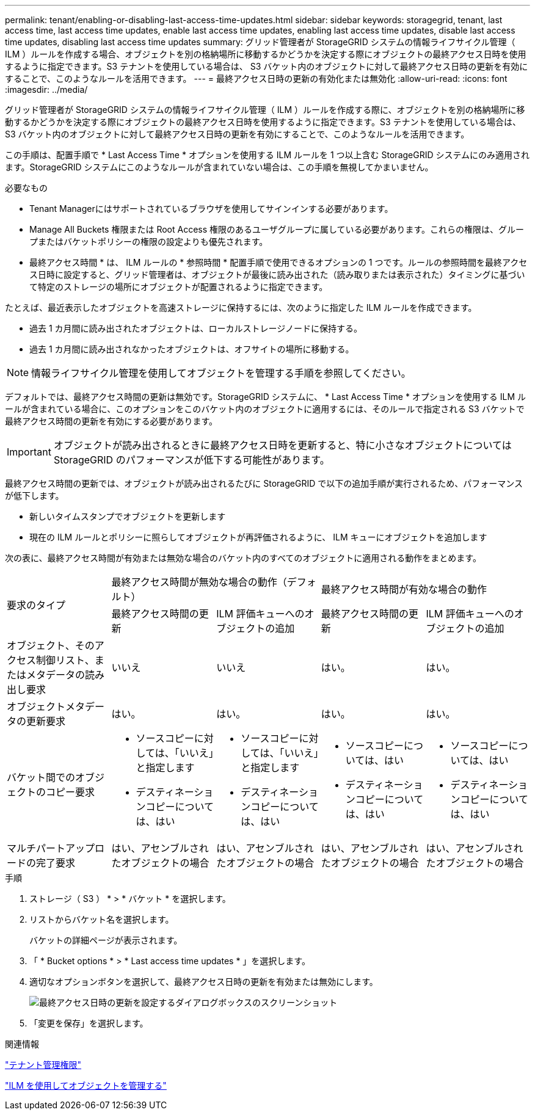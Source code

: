 ---
permalink: tenant/enabling-or-disabling-last-access-time-updates.html 
sidebar: sidebar 
keywords: storagegrid, tenant, last access time, last access time updates, enable last access time updates, enabling last access time updates, disable last access time updates, disabling last access time updates 
summary: グリッド管理者が StorageGRID システムの情報ライフサイクル管理（ ILM ）ルールを作成する場合、オブジェクトを別の格納場所に移動するかどうかを決定する際にオブジェクトの最終アクセス日時を使用するように指定できます。S3 テナントを使用している場合は、 S3 バケット内のオブジェクトに対して最終アクセス日時の更新を有効にすることで、このようなルールを活用できます。 
---
= 最終アクセス日時の更新の有効化または無効化
:allow-uri-read: 
:icons: font
:imagesdir: ../media/


[role="lead"]
グリッド管理者が StorageGRID システムの情報ライフサイクル管理（ ILM ）ルールを作成する際に、オブジェクトを別の格納場所に移動するかどうかを決定する際にオブジェクトの最終アクセス日時を使用するように指定できます。S3 テナントを使用している場合は、 S3 バケット内のオブジェクトに対して最終アクセス日時の更新を有効にすることで、このようなルールを活用できます。

この手順は、配置手順で * Last Access Time * オプションを使用する ILM ルールを 1 つ以上含む StorageGRID システムにのみ適用されます。StorageGRID システムにこのようなルールが含まれていない場合は、この手順を無視してかまいません。

.必要なもの
* Tenant Managerにはサポートされているブラウザを使用してサインインする必要があります。
* Manage All Buckets 権限または Root Access 権限のあるユーザグループに属している必要があります。これらの権限は、グループまたはバケットポリシーの権限の設定よりも優先されます。


* 最終アクセス時間 * は、 ILM ルールの * 参照時間 * 配置手順で使用できるオプションの 1 つです。ルールの参照時間を最終アクセス日時に設定すると、グリッド管理者は、オブジェクトが最後に読み出された（読み取りまたは表示された）タイミングに基づいて特定のストレージの場所にオブジェクトが配置されるように指定できます。

たとえば、最近表示したオブジェクトを高速ストレージに保持するには、次のように指定した ILM ルールを作成できます。

* 過去 1 カ月間に読み出されたオブジェクトは、ローカルストレージノードに保持する。
* 過去 1 カ月間に読み出されなかったオブジェクトは、オフサイトの場所に移動する。



NOTE: 情報ライフサイクル管理を使用してオブジェクトを管理する手順を参照してください。

デフォルトでは、最終アクセス時間の更新は無効です。StorageGRID システムに、 * Last Access Time * オプションを使用する ILM ルールが含まれている場合に、このオプションをこのバケット内のオブジェクトに適用するには、そのルールで指定される S3 バケットで最終アクセス時間の更新を有効にする必要があります。


IMPORTANT: オブジェクトが読み出されるときに最終アクセス日時を更新すると、特に小さなオブジェクトについては StorageGRID のパフォーマンスが低下する可能性があります。

最終アクセス時間の更新では、オブジェクトが読み出されるたびに StorageGRID で以下の追加手順が実行されるため、パフォーマンスが低下します。

* 新しいタイムスタンプでオブジェクトを更新します
* 現在の ILM ルールとポリシーに照らしてオブジェクトが再評価されるように、 ILM キューにオブジェクトを追加します


次の表に、最終アクセス時間が有効または無効な場合のバケット内のすべてのオブジェクトに適用される動作をまとめます。

[cols="1a,1a,1a,1a,1a"]
|===


.2+| 要求のタイプ 2+| 最終アクセス時間が無効な場合の動作（デフォルト） 2+| 最終アクセス時間が有効な場合の動作 


| 最終アクセス時間の更新 | ILM 評価キューへのオブジェクトの追加 | 最終アクセス時間の更新 | ILM 評価キューへのオブジェクトの追加 


 a| 
オブジェクト、そのアクセス制御リスト、またはメタデータの読み出し要求
 a| 
いいえ
 a| 
いいえ
 a| 
はい。
 a| 
はい。



 a| 
オブジェクトメタデータの更新要求
 a| 
はい。
 a| 
はい。
 a| 
はい。
 a| 
はい。



 a| 
バケット間でのオブジェクトのコピー要求
 a| 
* ソースコピーに対しては、「いいえ」と指定します
* デスティネーションコピーについては、はい

 a| 
* ソースコピーに対しては、「いいえ」と指定します
* デスティネーションコピーについては、はい

 a| 
* ソースコピーについては、はい
* デスティネーションコピーについては、はい

 a| 
* ソースコピーについては、はい
* デスティネーションコピーについては、はい




 a| 
マルチパートアップロードの完了要求
 a| 
はい、アセンブルされたオブジェクトの場合
 a| 
はい、アセンブルされたオブジェクトの場合
 a| 
はい、アセンブルされたオブジェクトの場合
 a| 
はい、アセンブルされたオブジェクトの場合

|===
.手順
. ストレージ（ S3 ） * > * バケット * を選択します。
. リストからバケット名を選択します。
+
バケットの詳細ページが表示されます。

. 「 * Bucket options * > * Last access time updates * 」を選択します。
. 適切なオプションボタンを選択して、最終アクセス日時の更新を有効または無効にします。
+
image::../media/buckets_last_update_time_dialog_box.png[最終アクセス日時の更新を設定するダイアログボックスのスクリーンショット]

. 「変更を保存」を選択します。


.関連情報
link:tenant-management-permissions.html["テナント管理権限"]

link:../ilm/index.html["ILM を使用してオブジェクトを管理する"]
